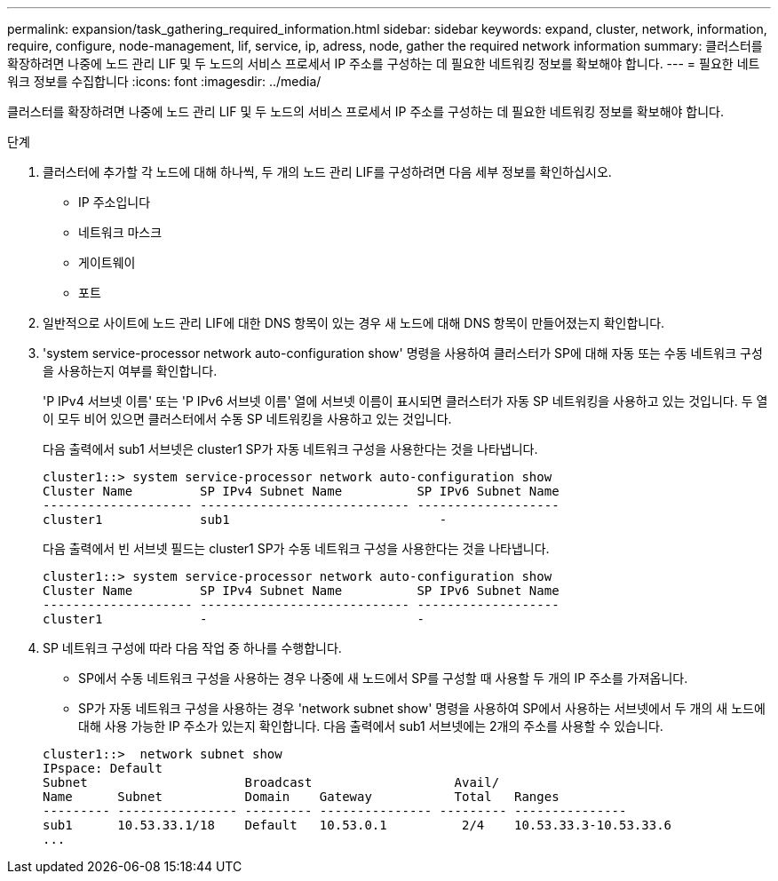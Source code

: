 ---
permalink: expansion/task_gathering_required_information.html 
sidebar: sidebar 
keywords: expand, cluster, network, information, require, configure, node-management, lif, service, ip, adress, node, gather the required network information 
summary: 클러스터를 확장하려면 나중에 노드 관리 LIF 및 두 노드의 서비스 프로세서 IP 주소를 구성하는 데 필요한 네트워킹 정보를 확보해야 합니다. 
---
= 필요한 네트워크 정보를 수집합니다
:icons: font
:imagesdir: ../media/


[role="lead"]
클러스터를 확장하려면 나중에 노드 관리 LIF 및 두 노드의 서비스 프로세서 IP 주소를 구성하는 데 필요한 네트워킹 정보를 확보해야 합니다.

.단계
. 클러스터에 추가할 각 노드에 대해 하나씩, 두 개의 노드 관리 LIF를 구성하려면 다음 세부 정보를 확인하십시오.
+
** IP 주소입니다
** 네트워크 마스크
** 게이트웨이
** 포트


. 일반적으로 사이트에 노드 관리 LIF에 대한 DNS 항목이 있는 경우 새 노드에 대해 DNS 항목이 만들어졌는지 확인합니다.
. 'system service-processor network auto-configuration show' 명령을 사용하여 클러스터가 SP에 대해 자동 또는 수동 네트워크 구성을 사용하는지 여부를 확인합니다.
+
'P IPv4 서브넷 이름' 또는 'P IPv6 서브넷 이름' 열에 서브넷 이름이 표시되면 클러스터가 자동 SP 네트워킹을 사용하고 있는 것입니다. 두 열이 모두 비어 있으면 클러스터에서 수동 SP 네트워킹을 사용하고 있는 것입니다.

+
다음 출력에서 sub1 서브넷은 cluster1 SP가 자동 네트워크 구성을 사용한다는 것을 나타냅니다.

+
[listing]
----
cluster1::> system service-processor network auto-configuration show
Cluster Name         SP IPv4 Subnet Name          SP IPv6 Subnet Name
-------------------- ---------------------------- -------------------
cluster1             sub1                            -
----
+
다음 출력에서 빈 서브넷 필드는 cluster1 SP가 수동 네트워크 구성을 사용한다는 것을 나타냅니다.

+
[listing]
----
cluster1::> system service-processor network auto-configuration show
Cluster Name         SP IPv4 Subnet Name          SP IPv6 Subnet Name
-------------------- ---------------------------- -------------------
cluster1             -                            -
----
. SP 네트워크 구성에 따라 다음 작업 중 하나를 수행합니다.
+
** SP에서 수동 네트워크 구성을 사용하는 경우 나중에 새 노드에서 SP를 구성할 때 사용할 두 개의 IP 주소를 가져옵니다.
** SP가 자동 네트워크 구성을 사용하는 경우 'network subnet show' 명령을 사용하여 SP에서 사용하는 서브넷에서 두 개의 새 노드에 대해 사용 가능한 IP 주소가 있는지 확인합니다. 다음 출력에서 sub1 서브넷에는 2개의 주소를 사용할 수 있습니다.


+
[listing]
----
cluster1::>  network subnet show
IPspace: Default
Subnet                     Broadcast                   Avail/
Name      Subnet           Domain    Gateway           Total   Ranges
--------- ---------------- --------- --------------- --------- ---------------
sub1      10.53.33.1/18    Default   10.53.0.1          2/4    10.53.33.3-10.53.33.6
...
----

